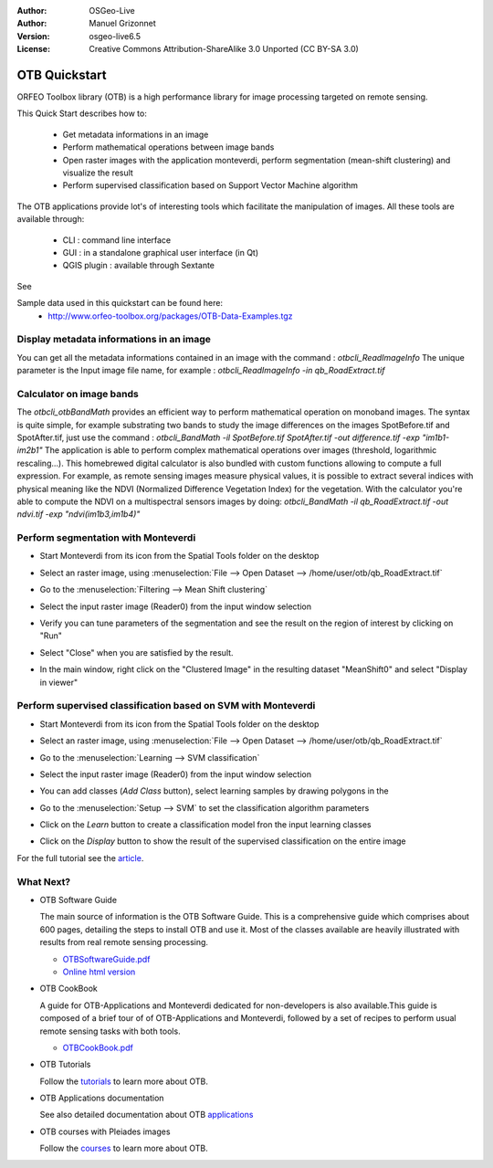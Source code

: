 :Author: OSGeo-Live
:Author: Manuel Grizonnet
:Version: osgeo-live6.5
:License: Creative Commons Attribution-ShareAlike 3.0 Unported  (CC BY-SA 3.0)

.. image:: ../../images/project_logos/logo-otb.png
  :scale: 80 %
  :alt: project logo
  :align: right

********************************************************************************
OTB Quickstart 
********************************************************************************

ORFEO Toolbox library (OTB) is a high performance library for image processing targeted on remote sensing.

This Quick Start describes how to:

  * Get metadata informations in an image
  * Perform mathematical operations between image bands
  * Open raster images with the application monteverdi, perform segmentation (mean-shift clustering) and visualize the result
  * Perform supervised classification based on Support Vector Machine algorithm

The OTB applications provide lot's of interesting tools which facilitate the manipulation of images. All these tools are available through:

  * CLI : command line interface 
  * GUI : in a standalone graphical user interface (in Qt)
  * QGIS plugin : available through Sextante

See

Sample data used in this quickstart can be found here:
  * http://www.orfeo-toolbox.org/packages/OTB-Data-Examples.tgz

Display metadata informations in an image 
================================================================================

You can get all the metadata informations contained in an image with the command : `otbcli_ReadImageInfo`
The unique parameter is the Input image file name, for example : `otbcli_ReadImageInfo -in qb_RoadExtract.tif`

Calculator on image bands
================================================================================

The `otbcli_otbBandMath` provides an efficient way to perform mathematical operation on monoband images.
The syntax is quite simple, for example substrating two bands to study the image differences on the images SpotBefore.tif and SpotAfter.tif, just use the command : `otbcli_BandMath -il SpotBefore.tif SpotAfter.tif -out difference.tif -exp "im1b1-im2b1"`
The application is able to perform complex mathematical operations over images (threshold, logarithmic rescaling...).
This homebrewed digital calculator is also bundled with custom functions allowing to compute a full expression. For example, as remote sensing images measure physical values, it is possible to extract several indices with physical meaning like the NDVI (Normalized Difference Vegetation Index) for the vegetation. With the calculator you're able to compute the NDVI on a multispectral sensors images by doing:
`otbcli_BandMath -il qb_RoadExtract.tif -out ndvi.tif -exp "ndvi(im1b3,im1b4)"`


Perform segmentation with Monteverdi
================================================================================

* Start Monteverdi from its icon from the Spatial Tools folder on the desktop
* Select an raster image, using :menuselection:`File --> Open Dataset --> /home/user/otb/qb_RoadExtract.tif`
* Go to the :menuselection:`Filtering --> Mean Shift clustering`
* Select the input raster image (Reader0) from the input window selection
* Verify you can tune parameters of the segmentation and see the result on the region of interest by clicking on "Run"
* Select "Close" when you are satisfied by the result.
* In the main window, right click on the "Clustered Image" in the resulting dataset "MeanShift0" and select "Display in viewer" 

  .. image:: ../../images/screenshots/800x600/otb-mean_shift.jpg
     :scale: 100 %

Perform supervised classification based on SVM  with Monteverdi
================================================================================

* Start Monteverdi from its icon from the Spatial Tools folder on the desktop 
* Select an raster image, using :menuselection:`File --> Open Dataset --> /home/user/otb/qb_RoadExtract.tif`
* Go to the :menuselection:`Learning --> SVM classification`
* Select the input raster image (Reader0) from the input window selection
* You can add classes (`Add Class` button), select learning samples by drawing polygons in the 
* Go to the :menuselection:`Setup --> SVM` to set the classification algorithm parameters 
* Click on the `Learn` button to create a classification model fron the input learning classes 
* Click on the `Display` button to show the result of the supervised classification on the entire image

  .. image:: ../../images/screenshots/800x600/otb-svm.jpg
     :scale: 100 %

For the full tutorial see the  `article`_.

.. _`article`: http://www.orfeo-toolbox.org/otb/monteverdi.html


What Next?
================================================================================

* OTB Software Guide

  The main source of information is the OTB Software Guide. This is a
  comprehensive guide which comprises about 600 pages, detailing the
  steps to install OTB and use it. Most of the classes available are
  heavily illustrated with results from real remote sensing
  processing. 
  
  * `OTBSoftwareGuide.pdf <http://orfeo-toolbox.org/packages/OTBSoftwareGuide.pdf>`_
  * `Online html version <http://orfeo-toolbox.org/SoftwareGuide/>`_

* OTB CookBook

  A guide for OTB-Applications and Monteverdi dedicated for
  non-developers is also available.This guide is composed of a brief
  tour of of OTB-Applications and Monteverdi, followed by a set of
  recipes to perform usual remote sensing tasks with both tools. 
  
  * `OTBCookBook.pdf <http://orfeo-toolbox.org/packages/OTBCookBook.pdf>`_

* OTB Tutorials

  Follow the tutorials_ to learn more about OTB.

.. _tutorials: http://www.orfeo-toolbox.org/SoftwareGuide/SoftwareGuidepa2.html#x17-49000II

* OTB Applications documentation

  See also detailed documentation about OTB applications_
.. _applications: http://orfeo-toolbox.org/Applications/

* OTB courses with Pleiades images

  Follow the courses_ to learn more about OTB.

.. _courses: http://blog.orfeo-toolbox.org/news/new-courses-on-pleiades-images-analysis-with-the-orfeo-toolbox

